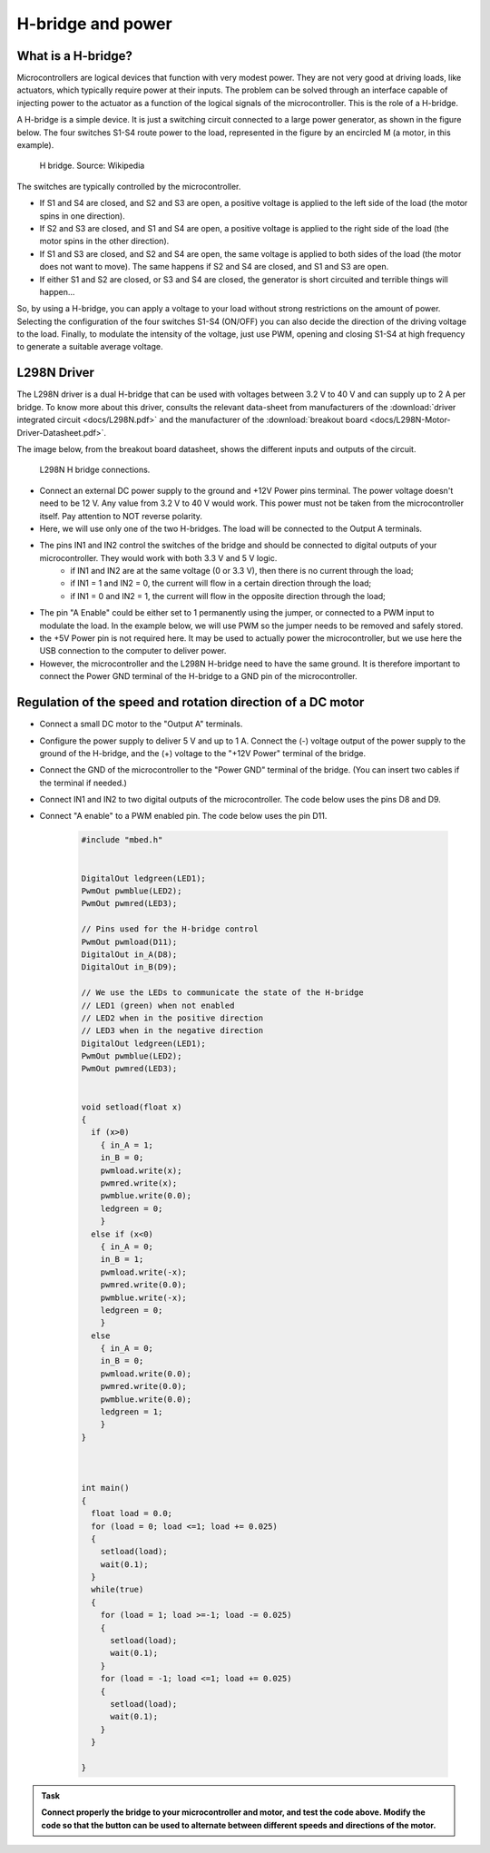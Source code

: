 H-bridge and power
==================



What is a H-bridge?
--------------------


Microcontrollers are logical devices that function with very modest power. They are not very good at driving loads, like actuators, which typically require power at their inputs. The problem can be solved through an interface capable of injecting power to the actuator as a function of the logical signals of the microcontroller. This is the role of a H-bridge. 

A H-bridge is a simple device. It is just a switching circuit connected to a large power generator, as shown in the figure below. The four switches S1-S4 route power to the load, represented in the figure by an encircled M (a motor, in this example). 


.. figure:: https://upload.wikimedia.org/wikipedia/commons/d/d4/H_bridge.svg
   :scale: 50 %
   :alt: H bridge

   H bridge. Source: Wikipedia



The switches are typically controlled by the microcontroller.

- If S1 and S4 are closed, and S2 and S3 are open, a positive voltage is applied to the left side of the load (the motor spins in one direction).
- If S2 and S3 are closed, and S1 and S4 are open, a positive voltage is applied to the right side of the load (the motor spins in the other direction).
- If S1 and S3 are closed, and S2 and S4 are open, the same voltage is applied to both sides of the load (the motor does not want to move). The same happens if S2 and S4 are closed, and S1 and S3 are open.
- If either S1 and S2 are closed, or S3 and S4 are closed, the generator is short circuited and terrible things will happen...

So, by using a H-bridge, you can apply a voltage to your load without strong restrictions on the amount of power. Selecting the configuration of the four switches S1-S4 (ON/OFF) you can also decide the direction of the driving voltage to the load. Finally, to modulate the intensity of the voltage, just use PWM, opening and closing S1-S4 at high frequency to generate a suitable average voltage. 



L298N Driver
---------------


The L298N driver is a dual H-bridge that can be used with voltages between 3.2 V to 40 V and can supply up to 2 A per bridge. To know more about this driver, consults the relevant data-sheet from manufacturers of the :download:`driver integrated circuit <docs/L298N.pdf>` and the manufacturer of the :download:`breakout board <docs/L298N-Motor-Driver-Datasheet.pdf>`. 

The image below, from the breakout board datasheet, shows the different inputs and outputs of the circuit. 

.. figure:: images/L298N-driver.png
   :scale: 40 %
   :alt: L298N

   L298N H bridge connections. 

- Connect an external DC power supply to the ground and +12V Power pins terminal. The power voltage doesn't need to be 12 V. Any value from 3.2 V to 40 V would work. This power must not be taken from the microcontroller itself. Pay attention to NOT reverse polarity.


- Here, we will use only one of the two H-bridges. The load will be connected to the Output A terminals. 

- The pins IN1 and IN2 control the switches of the bridge and should be connected to digital outputs of your microcontroller. They would work with both 3.3 V and 5 V logic.
    - if IN1 and IN2 are at the same voltage (0 or 3.3 V), then there is no current through the load;
    - if IN1 = 1 and IN2 = 0, the current will flow in a certain direction through the load; 
    - if IN1 = 0 and IN2 = 1, the current will flow in the opposite direction through the load;

- The pin "A Enable" could be either set to 1 permanently using the jumper, or connected to a PWM input to modulate the load. In the example below, we will use PWM so the jumper needs to be removed and safely stored.

- the +5V Power pin is not required here. It may be used to actually power the microcontroller, but we use here the USB connection to the computer to deliver power.

- However, the microcontroller and the L298N H-bridge need to have the same ground. It is therefore important to connect the Power GND terminal of the H-bridge to a GND pin of the microcontroller.




Regulation of the speed and rotation direction of a DC motor
------------------------------------------------------------

- Connect a small DC motor to the "Output A" terminals.

- Configure the power supply to deliver 5 V and up to 1 A. Connect the (-) voltage output of the power supply to the ground of the H-bridge, and the (+) voltage to the "+12V Power" terminal of the bridge.

- Connect the GND of the microcontroller to the "Power GND" terminal of the bridge. (You can insert two cables if the terminal if needed.)

- Connect IN1 and IN2 to two digital outputs of the microcontroller. The code below uses the pins D8 and D9.

- Connect "A enable" to a PWM enabled pin. The code below uses the pin D11.


   .. code-block:: c

    #include "mbed.h"


    DigitalOut ledgreen(LED1);
    PwmOut pwmblue(LED2);
    PwmOut pwmred(LED3);

    // Pins used for the H-bridge control
    PwmOut pwmload(D11);
    DigitalOut in_A(D8);
    DigitalOut in_B(D9);

    // We use the LEDs to communicate the state of the H-bridge
    // LED1 (green) when not enabled
    // LED2 when in the positive direction
    // LED3 when in the negative direction
    DigitalOut ledgreen(LED1);
    PwmOut pwmblue(LED2);
    PwmOut pwmred(LED3);


    void setload(float x)
    {
      if (x>0)
        { in_A = 1;
        in_B = 0;
        pwmload.write(x);
        pwmred.write(x);
        pwmblue.write(0.0);
        ledgreen = 0;
        }
      else if (x<0)
        { in_A = 0;
        in_B = 1;
        pwmload.write(-x);
        pwmred.write(0.0);
        pwmblue.write(-x);
        ledgreen = 0;
        }
      else
        { in_A = 0;
        in_B = 0;
        pwmload.write(0.0);
        pwmred.write(0.0);
        pwmblue.write(0.0);
        ledgreen = 1;
        }
    }



    int main() 
    {
      float load = 0.0;
      for (load = 0; load <=1; load += 0.025)
      {
        setload(load);
        wait(0.1);
      }
      while(true)
      {
        for (load = 1; load >=-1; load -= 0.025)
        {
          setload(load);
          wait(0.1);
        }
        for (load = -1; load <=1; load += 0.025)
        {
          setload(load);
          wait(0.1);
        }
      }

    }


.. admonition:: Task

   **Connect properly the bridge to your microcontroller and motor, and test the code above. Modify the code so that the button can be used to alternate between different speeds and directions of the motor.**




